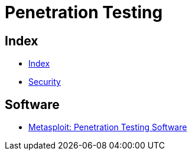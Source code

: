 = Penetration Testing

== Index

- link:../index.adoc[Index]
- link:index.adoc[Security]

== Software

- link:https://www.rapid7.com/products/metasploit/[Metasploit: Penetration Testing Software]
